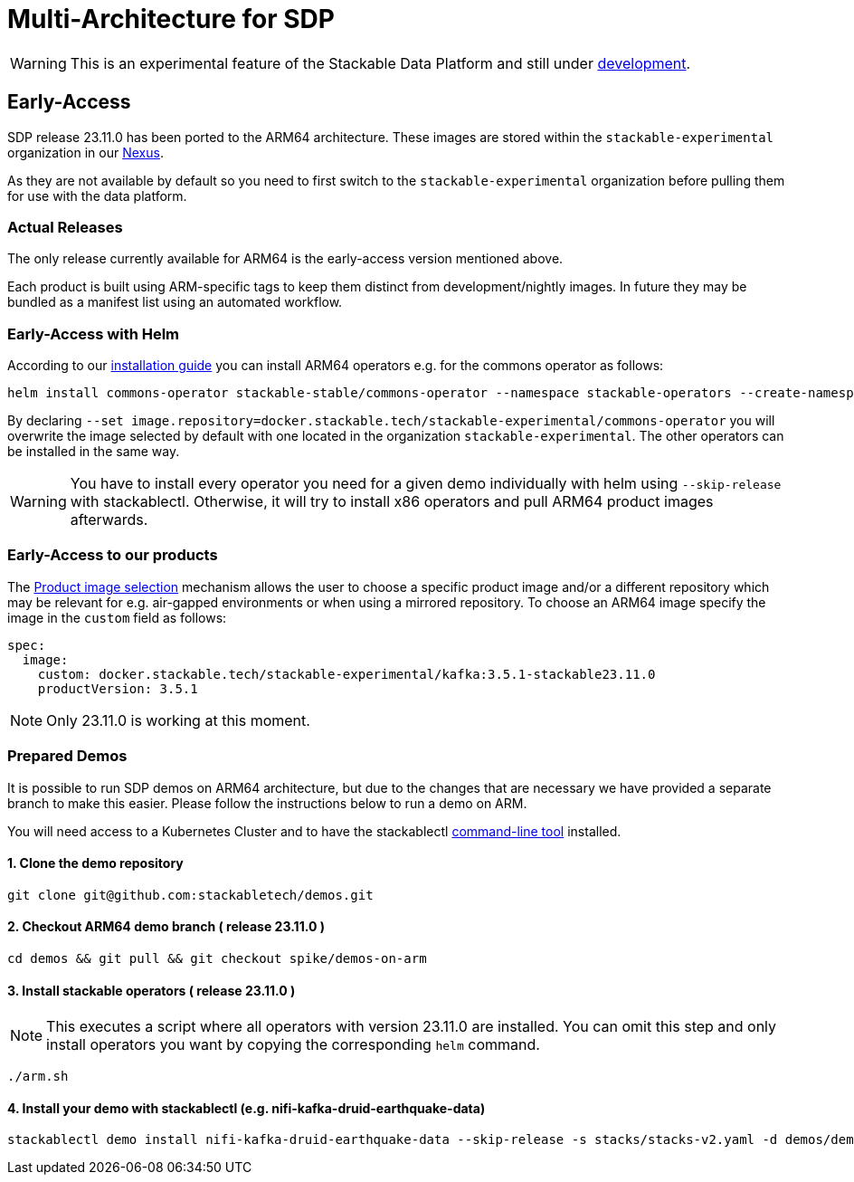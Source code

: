 = Multi-Architecture for SDP
:page-aliases: arm_support.adoc
:description: This page describes how to access ARM64 based SDP early
:keywords: Multi-Architecture, infrastructure, docker, image, tags, early-access

WARNING: This is an experimental feature of the Stackable Data Platform and still under https://github.com/stackabletech/issues/issues/463[development].

== Early-Access

SDP release 23.11.0 has been ported to the ARM64 architecture. These images are stored within the `stackable-experimental` organization in our https://repo.stackable.tech/#browse/browse:docker:v2%2Fstackable-experimental[Nexus]. 

As they are not available by default so you need to first switch to the `stackable-experimental` organization before pulling them for use with the data platform.

=== Actual Releases

The only release currently available for ARM64 is the early-access version mentioned above.

Each product is built using ARM-specific tags to keep them distinct from development/nightly images. In future they may be bundled as a manifest list using an automated workflow. 

=== Early-Access with Helm

According to our https://docs.stackable.tech/home/stable/airflow/getting_started/installation#_helm[installation guide] you can install ARM64 operators e.g. for the commons operator as follows:

[source,bash]
----
helm install commons-operator stackable-stable/commons-operator --namespace stackable-operators --create-namespace --version=23.11.0 --set image.repository=docker.stackable.tech/stackable-experimental/commons-operator
----

By declaring `--set image.repository=docker.stackable.tech/stackable-experimental/commons-operator` you will overwrite the image selected by default with one located in the organization `stackable-experimental`. The other operators can be installed in the same way.

WARNING: You have to install every operator you need for a given demo individually with helm using `--skip-release` with stackablectl. Otherwise, it will try to install x86 operators and pull ARM64 product images afterwards.

=== Early-Access to our products

The https://docs.stackable.tech/home/stable/concepts/product_image_selection[Product image selection] mechanism allows the user to choose a specific product image and/or a different repository which may be relevant for e.g. air-gapped environments or when using a mirrored repository. To choose an ARM64 image specify the image in the `custom` field as follows:

[source,yaml]
----
spec:
  image:
    custom: docker.stackable.tech/stackable-experimental/kafka:3.5.1-stackable23.11.0
    productVersion: 3.5.1
----

NOTE: Only 23.11.0 is working at this moment.

=== Prepared Demos

It is possible to run SDP demos on ARM64 architecture, but due to the changes that are necessary we have provided a separate branch to make this easier. Please follow the instructions below to run a demo on ARM.

You will need access to a Kubernetes Cluster and to have the stackablectl https://docs.stackable.tech/home/stable/quickstart[command-line tool] installed.

==== 1. Clone the demo repository
[source,bash]
----
git clone git@github.com:stackabletech/demos.git
----

==== 2. Checkout ARM64 demo branch ( release 23.11.0 )
[source,bash]
----
cd demos && git pull && git checkout spike/demos-on-arm
----
==== 3. Install stackable operators ( release 23.11.0 )
NOTE: This executes a script where all operators with version 23.11.0 are installed. You can omit this step and only install operators you want by copying the corresponding `helm` command.

[source,bash]
----
./arm.sh
----
==== 4. Install your demo with stackablectl (e.g. nifi-kafka-druid-earthquake-data)
[source,bash]
----
stackablectl demo install nifi-kafka-druid-earthquake-data --skip-release -s stacks/stacks-v2.yaml -d demos/demos-v2.yaml
----
